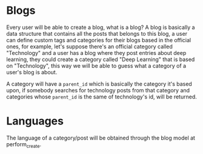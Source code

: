 * Blogs

Every user will be able to create a blog, what is a blog? A blog is basically a
data structure that contains all the posts that belongs to this blog, a user can
define custom tags and categories for their blogs based in the official ones,
for example, let's suppose there's an official category called "Technology" and
a user has a blog where they post entries about deep learning, they could create
a category called "Deep Learning" that is based on "Technology", this way we
will be able to guess what a category of a user's blog is about.

A category will have a =parent_id= which is basically the category it's based
upon, if somebody searches for technology posts from that category and
categories whose =parent_id= is the same of technology's id, will be returned.

* Languages

The language of a category/post will be obtained through the blog model at
perform_create.
